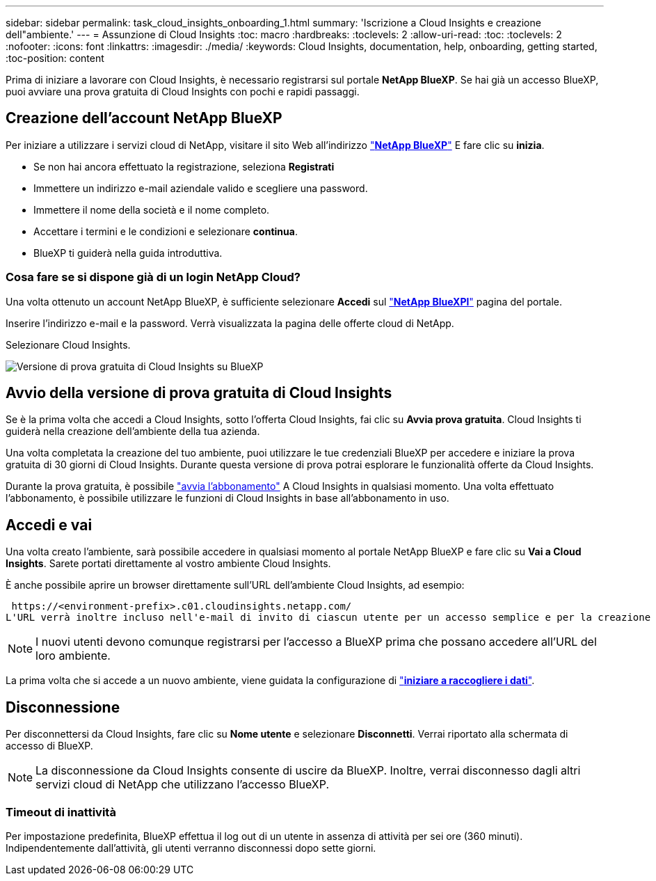 ---
sidebar: sidebar 
permalink: task_cloud_insights_onboarding_1.html 
summary: 'Iscrizione a Cloud Insights e creazione dell"ambiente.' 
---
= Assunzione di Cloud Insights
:toc: macro
:hardbreaks:
:toclevels: 2
:allow-uri-read: 
:toc: 
:toclevels: 2
:nofooter: 
:icons: font
:linkattrs: 
:imagesdir: ./media/
:keywords: Cloud Insights, documentation, help, onboarding, getting started,
:toc-position: content


[role="lead"]
Prima di iniziare a lavorare con Cloud Insights, è necessario registrarsi sul portale *NetApp BlueXP*. Se hai già un accesso BlueXP, puoi avviare una prova gratuita di Cloud Insights con pochi e rapidi passaggi.


toc::[]


== Creazione dell'account NetApp BlueXP

Per iniziare a utilizzare i servizi cloud di NetApp, visitare il sito Web all'indirizzo https://cloud.netapp.com["*NetApp BlueXP*"^] E fare clic su *inizia*.

* Se non hai ancora effettuato la registrazione, seleziona *Registrati*
* Immettere un indirizzo e-mail aziendale valido e scegliere una password.
* Immettere il nome della società e il nome completo.
* Accettare i termini e le condizioni e selezionare *continua*.
* BlueXP ti guiderà nella guida introduttiva.




=== Cosa fare se si dispone già di un login NetApp Cloud?

Una volta ottenuto un account NetApp BlueXP, è sufficiente selezionare *Accedi* sul https://cloud.netapp.com["*NetApp BlueXPl*"^] pagina del portale.

Inserire l'indirizzo e-mail e la password. Verrà visualizzata la pagina delle offerte cloud di NetApp.

Selezionare Cloud Insights.

image:BlueXP_CloudInsights.png["Versione di prova gratuita di Cloud Insights su BlueXP"]



== Avvio della versione di prova gratuita di Cloud Insights

Se è la prima volta che accedi a Cloud Insights, sotto l'offerta Cloud Insights, fai clic su *Avvia prova gratuita*. Cloud Insights ti guiderà nella creazione dell'ambiente della tua azienda.

Una volta completata la creazione del tuo ambiente, puoi utilizzare le tue credenziali BlueXP per accedere e iniziare la prova gratuita di 30 giorni di Cloud Insights. Durante questa versione di prova potrai esplorare le funzionalità offerte da Cloud Insights.

Durante la prova gratuita, è possibile link:concept_subscribing_to_cloud_insights.html["avvia l'abbonamento"] A Cloud Insights in qualsiasi momento. Una volta effettuato l'abbonamento, è possibile utilizzare le funzioni di Cloud Insights in base all'abbonamento in uso.



== Accedi e vai

Una volta creato l'ambiente, sarà possibile accedere in qualsiasi momento al portale NetApp BlueXP e fare clic su *Vai a Cloud Insights*. Sarete portati direttamente al vostro ambiente Cloud Insights.

È anche possibile aprire un browser direttamente sull'URL dell'ambiente Cloud Insights, ad esempio:

 https://<environment-prefix>.c01.cloudinsights.netapp.com/
L'URL verrà inoltre incluso nell'e-mail di invito di ciascun utente per un accesso semplice e per la creazione di segnalibri. Se l'utente non ha già effettuato l'accesso a BlueXP, verrà richiesto di effettuare l'accesso.


NOTE: I nuovi utenti devono comunque registrarsi per l'accesso a BlueXP prima che possano accedere all'URL del loro ambiente.

La prima volta che si accede a un nuovo ambiente, viene guidata la configurazione di link:task_getting_started_with_cloud_insights.html["*iniziare a raccogliere i dati*"].



== Disconnessione

Per disconnettersi da Cloud Insights, fare clic su *Nome utente* e selezionare *Disconnetti*. Verrai riportato alla schermata di accesso di BlueXP.


NOTE: La disconnessione da Cloud Insights consente di uscire da BlueXP. Inoltre, verrai disconnesso dagli altri servizi cloud di NetApp che utilizzano l'accesso BlueXP.



=== Timeout di inattività

Per impostazione predefinita, BlueXP effettua il log out di un utente in assenza di attività per sei ore (360 minuti). Indipendentemente dall'attività, gli utenti verranno disconnessi dopo sette giorni.
